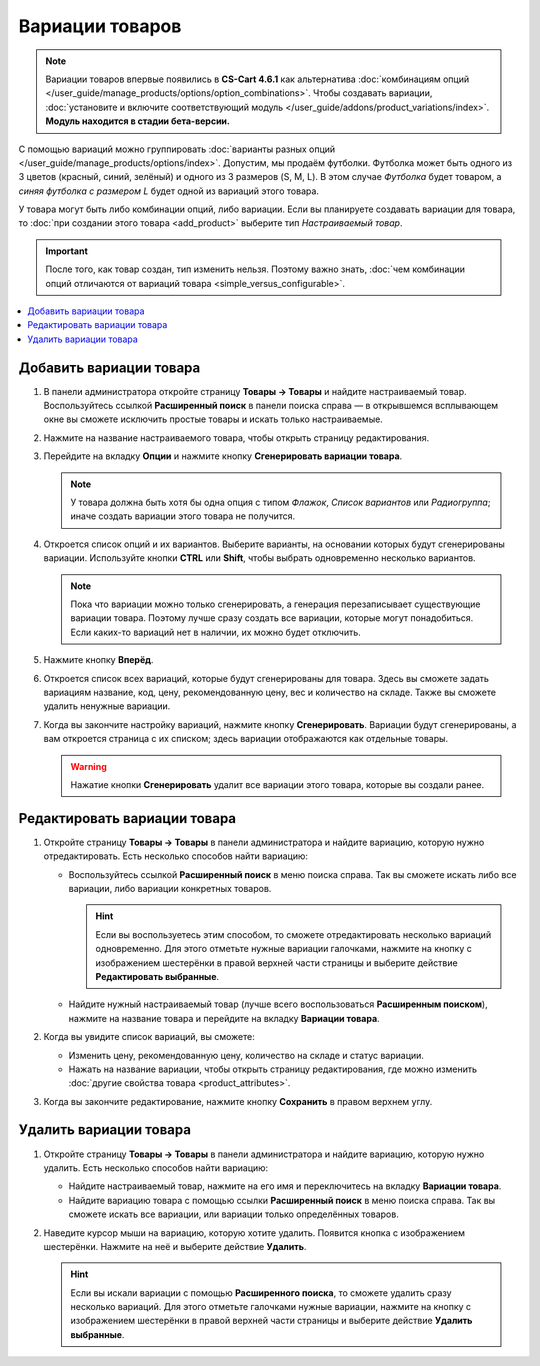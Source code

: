 ****************
Вариации товаров
****************

.. note::

    Вариации товаров впервые появились в **CS-Cart 4.6.1** как альтернатива :doc:`комбинациям опций </user_guide/manage_products/options/option_combinations>`. Чтобы создавать вариации, :doc:`установите и включите соответствующий модуль </user_guide/addons/product_variations/index>`. **Модуль находится в стадии бета-версии.**

С помощью вариаций можно группировать :doc:`варианты разных опций </user_guide/manage_products/options/index>`. Допустим, мы продаём футболки. Футболка может быть одного из 3 цветов (красный, синий, зелёный) и одного из 3 размеров (S, M, L). В этом случае *Футболка* будет товаром, а *синяя футболка с размером L* будет одной из вариаций этого товара.

.. fancybox:: img/product_variations.png
    :alt: Вариации товара отображаются на витрине практически так же, как и комбинации опций.

У товара могут быть либо комбинации опций, либо вариации. Если вы планируете создавать вариации для товара, то :doc:`при создании этого товара <add_product>` выберите тип *Настраиваемый товар*.

.. important::

    После того, как товар создан, тип изменить нельзя. Поэтому важно знать, :doc:`чем комбинации опций отличаются от вариаций товара <simple_versus_configurable>`.

.. fancybox:: img/product_type.png
    :alt: Тип товара задаётся при создании товара и определяет, как будут работать опции товара.

.. contents::
    :local: 
    :depth: 1

========================
Добавить вариации товара
========================

#. В панели администратора откройте страницу **Товары → Товары** и найдите настраиваемый товар. Воспользуйтесь ссылкой **Расширенный поиск** в панели поиска справа — в открывшемся всплывающем окне вы сможете исключить простые товары и искать только настраиваемые.

#. Нажмите на название настраиваемого товара, чтобы открыть страницу редактирования.

#. Перейдите на вкладку **Опции** и нажмите кнопку **Сгенерировать вариации товара**.

   .. note::

       У товара должна быть хотя бы одна опция с типом *Флажок*, *Список вариантов* или *Радиогруппа*; иначе создать вариации этого товара не получится.

   .. fancybox:: img/generate_product_variations.png
       :alt: Воспользуйтесь кнопкой "Сгенерировать вариации товаров", чтобы создать вариации.

#. Откроется список опций и их вариантов. Выберите варианты, на основании которых будут сгенерированы вариации. Используйте кнопки **CTRL** или **Shift**, чтобы выбрать одновременно несколько вариантов.

   .. note::

       Пока что вариации можно только сгенерировать, а генерация перезаписывает существующие вариации товара. Поэтому лучше сразу создать все вариации, которые могут понадобиться. Если каких-то вариаций нет в наличии, их можно будет отключить.

   .. fancybox:: img/select_variants.png
       :alt: Лучше создать все возможные вариации и отключить ненужные. Иначе потом придётся заново генерировать все вариации товара, чтобы добавить одну новую.

#. Нажмите кнопку **Вперёд**.

#. Откроется список всех вариаций, которые будут сгенерированы для товара. Здесь вы сможете задать вариациям название, код, цену, рекомендованную цену, вес и количество на складе. Также вы сможете удалить ненужные вариации.

#. Когда вы закончите настройку вариаций, нажмите кнопку **Сгенерировать**. Вариации будут сгенерированы, а вам откроется страница с их списком; здесь вариации отображаются как отдельные товары.

   .. warning::

       Нажатие кнопки **Сгенерировать** удалит все вариации этого товара, которые вы создали ранее.

   .. fancybox:: img/generate_button.png
       :alt: Кнопка "Сгенерировать" создаст вариации, которые вы видите в списке, но удалит уже существующие вариации товара.

=============================
Редактировать вариации товара
=============================

#. Откройте страницу **Товары → Товары** в панели администратора и найдите вариацию, которую нужно отредактировать. Есть несколько способов найти вариацию:

   * Воспользуйтесь ссылкой **Расширенный поиск** в меню поиска справа. Так вы сможете искать либо все вариации, либо вариации конкретных товаров.

     .. hint::

         Если вы воспользуетесь этим способом, то сможете отредактировать несколько вариаций одновременно. Для этого отметьте нужные вариации галочками, нажмите на кнопку с изображением шестерёнки в правой верхней части страницы и выберите действие **Редактировать выбранные**.

   * Найдите нужный настраиваемый товар (лучше всего воспользоваться **Расширенным поиском**), нажмите на название товара и перейдите на вкладку **Вариации товара**.

   .. fancybox:: img/list_of_variations.png
       :alt: На списке вариаций есть некоторые из свойств вариации.

#. Когда вы увидите список вариаций, вы сможете:

   * Изменить цену, рекомендованную цену, количество на складе и статус вариации.

   * Нажать на название вариации, чтобы открыть страницу редактирования, где можно изменить :doc:`другие свойства товара <product_attributes>`.

#. Когда вы закончите редактирование, нажмите кнопку **Сохранить** в правом верхнем углу.

   .. fancybox:: img/variation_properties.png
       :alt: Вариации товара в панели администратора очень похожи на отдельные товары.

=======================
Удалить вариации товара
=======================

#. Откройте страницу **Товары → Товары** в панели администратора и найдите вариацию, которую нужно удалить. Есть несколько способов найти вариацию:

   * Найдите настраиваемый товар, нажмите на его имя и переключитесь на вкладку **Вариации товара**.

   * Найдите вариацию товара с помощью ссылки **Расширенный поиск** в меню поиска справа. Так вы сможете искать все вариации, или вариации только определённых товаров.

#. Наведите курсор мыши на вариацию, которую хотите удалить. Появится кнопка с изображением шестерёнки. Нажмите на неё и выберите действие **Удалить**.

   .. hint::

       Если вы искали вариации с помощью **Расширенного поиска**, то сможете удалить сразу несколько вариаций. Для этого отметьте галочками нужные вариации, нажмите на кнопку с изображением шестерёнки в правой верхней части страницы и выберите действие **Удалить выбранные**.

   .. fancybox:: img/delete_variation.png
       :alt: Можно удалить несколько вариаций товара, но только если вы нашли их с помощью расширенного поиска, а не на вкладке "Вариации товара".
